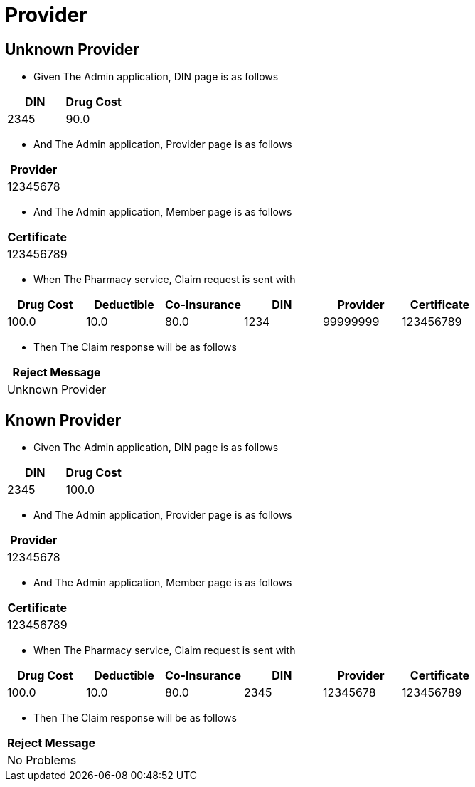 :tags: 
= Provider



[tags="unit,component"]
== Unknown Provider



* Given The Admin application, DIN page is as follows

[options="header"]
|===
| DIN| Drug Cost
| 2345| 90.0
|===

* And The Admin application, Provider page is as follows

[options="header"]
|===
| Provider
| 12345678
|===

* And The Admin application, Member page is as follows

[options="header"]
|===
| Certificate
| 123456789
|===

* When The Pharmacy service, Claim request is sent with

[options="header"]
|===
| Drug Cost| Deductible| Co-Insurance| DIN| Provider| Certificate
| 100.0| 10.0| 80.0| 1234| 99999999| 123456789
|===

* Then The Claim response will be as follows

[options="header"]
|===
| Reject Message
| Unknown Provider
|===


[tags="unit"]
== Known Provider



* Given The Admin application, DIN page is as follows

[options="header"]
|===
| DIN| Drug Cost
| 2345| 100.0
|===

* And The Admin application, Provider page is as follows

[options="header"]
|===
| Provider
| 12345678
|===

* And The Admin application, Member page is as follows

[options="header"]
|===
| Certificate
| 123456789
|===

* When The Pharmacy service, Claim request is sent with

[options="header"]
|===
| Drug Cost| Deductible| Co-Insurance| DIN| Provider| Certificate
| 100.0| 10.0| 80.0| 2345| 12345678| 123456789
|===

* Then The Claim response will be as follows

[options="header"]
|===
| Reject Message
| No Problems
|===

